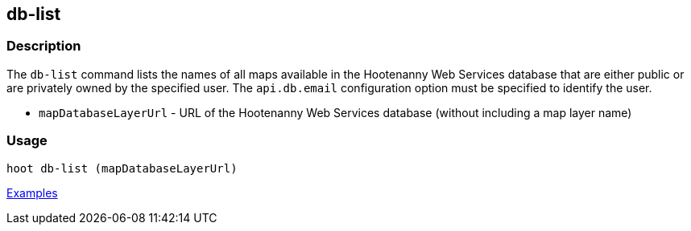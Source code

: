 [[db-list]]
== db-list

=== Description

The `db-list` command lists the names of all maps available in the Hootenanny Web Services database that are either 
public or are privately owned by the specified user. The `api.db.email` configuration option must be specified to identify 
the user.

* `mapDatabaseLayerUrl` - URL of the Hootenanny Web Services database (without including a map layer name)

=== Usage

--------------------------------------
hoot db-list (mapDatabaseLayerUrl)
--------------------------------------

https://github.com/ngageoint/hootenanny/blob/master/docs/user/CommandLineExamples.asciidoc#list-maps-in-the-hootenanny-web-services-database[Examples]
